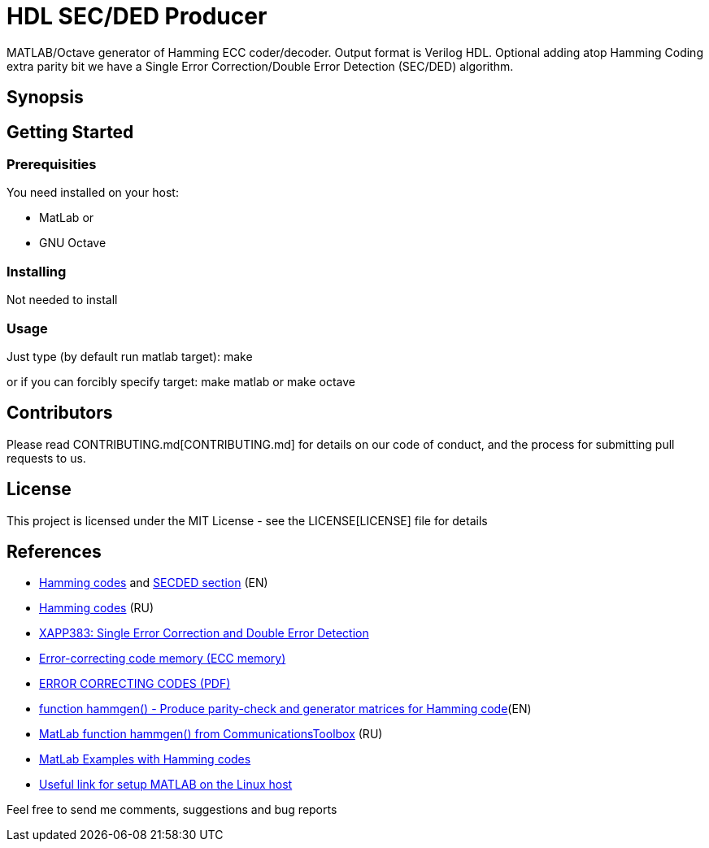 = HDL SEC/DED Producer

MATLAB/Octave generator of Hamming ECC coder/decoder. Output format is Verilog HDL.
Optional adding atop Hamming Coding extra parity bit we have a Single Error Correction/Double Error Detection (SEC/DED) algorithm.

== Synopsis


== Getting Started


=== Prerequisities

You need installed on your host:

* MatLab
or
* GNU Octave

=== Installing

Not needed to install

=== Usage

Just type (by default run matlab target):
  make

or if you can forcibly specify target:
  make matlab
or
  make octave


== Contributors

Please read CONTRIBUTING.md[CONTRIBUTING.md] for details on our code of conduct, and the process for submitting pull requests to us.


== License

This project is licensed under the MIT License - see the LICENSE[LICENSE] file for details


== References

* https://en.wikipedia.org/wiki/Hamming_code[Hamming codes] and https://en.wikipedia.org/wiki/Hamming_code#Hamming_codes_with_additional_parity_.28SECDED.29[SECDED section] (EN)
* https://ru.wikipedia.org/wiki/%D0%9A%D0%BE%D0%B4_%D0%A5%D1%8D%D0%BC%D0%BC%D0%B8%D0%BD%D0%B3%D0%B0[Hamming codes] (RU)
* http://www.xilinx.com/support/documentation/application_notes/xapp383.pdf[XAPP383: Single Error Correction and Double Error Detection]
* https://en.wikipedia.org/wiki/ECC_memory[Error-correcting code memory (ECC memory)]
* http://www.hackersdelight.org/ecc.pdf[ERROR CORRECTING CODES (PDF)]
* http://www.mathworks.com/help/comm/ref/hammgen.html[function hammgen() - Produce parity-check and generator matrices for Hamming code](EN)
* http://matlab.exponenta.ru/communication/book2/4/hammgen.php[MatLab function hammgen() from CommunicationsToolbox] (RU)
* http://math.ubbcluj.ro/~tradu/TI/html/hamex.html[MatLab Examples with Hamming codes]
* https://help.ubuntu.com/community/MATLAB[Useful link for setup MATLAB on the Linux host]

Feel free to send me comments, suggestions and bug reports

